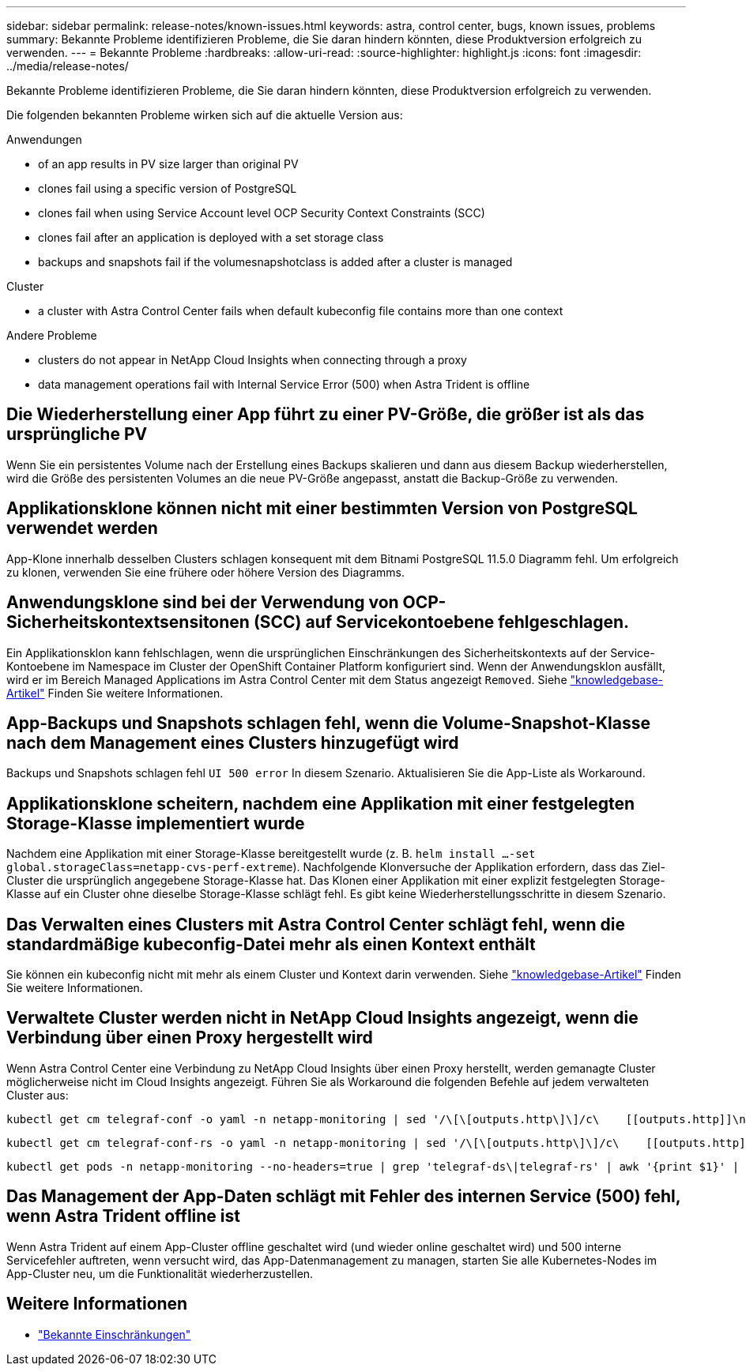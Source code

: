 ---
sidebar: sidebar 
permalink: release-notes/known-issues.html 
keywords: astra, control center, bugs, known issues, problems 
summary: Bekannte Probleme identifizieren Probleme, die Sie daran hindern könnten, diese Produktversion erfolgreich zu verwenden. 
---
= Bekannte Probleme
:hardbreaks:
:allow-uri-read: 
:source-highlighter: highlight.js
:icons: font
:imagesdir: ../media/release-notes/


[role="lead"]
Bekannte Probleme identifizieren Probleme, die Sie daran hindern könnten, diese Produktversion erfolgreich zu verwenden.

Die folgenden bekannten Probleme wirken sich auf die aktuelle Version aus:

.Anwendungen
*  of an app results in PV size larger than original PV
*  clones fail using a specific version of PostgreSQL
*  clones fail when using Service Account level OCP Security Context Constraints (SCC)
*  clones fail after an application is deployed with a set storage class
*  backups and snapshots fail if the volumesnapshotclass is added after a cluster is managed


.Cluster
*  a cluster with Astra Control Center fails when default kubeconfig file contains more than one context


.Andere Probleme
*  clusters do not appear in NetApp Cloud Insights when connecting through a proxy
*  data management operations fail with Internal Service Error (500) when Astra Trident is offline




== Die Wiederherstellung einer App führt zu einer PV-Größe, die größer ist als das ursprüngliche PV

Wenn Sie ein persistentes Volume nach der Erstellung eines Backups skalieren und dann aus diesem Backup wiederherstellen, wird die Größe des persistenten Volumes an die neue PV-Größe angepasst, anstatt die Backup-Größe zu verwenden.



== Applikationsklone können nicht mit einer bestimmten Version von PostgreSQL verwendet werden

App-Klone innerhalb desselben Clusters schlagen konsequent mit dem Bitnami PostgreSQL 11.5.0 Diagramm fehl. Um erfolgreich zu klonen, verwenden Sie eine frühere oder höhere Version des Diagramms.



== Anwendungsklone sind bei der Verwendung von OCP-Sicherheitskontextsensitonen (SCC) auf Servicekontoebene fehlgeschlagen.

Ein Applikationsklon kann fehlschlagen, wenn die ursprünglichen Einschränkungen des Sicherheitskontexts auf der Service-Kontoebene im Namespace im Cluster der OpenShift Container Platform konfiguriert sind. Wenn der Anwendungsklon ausfällt, wird er im Bereich Managed Applications im Astra Control Center mit dem Status angezeigt `Removed`. Siehe https://kb.netapp.com/Advice_and_Troubleshooting/Cloud_Services/Astra/Application_clone_is_failing_for_an_application_in_Astra_Control_Center["knowledgebase-Artikel"^] Finden Sie weitere Informationen.



== App-Backups und Snapshots schlagen fehl, wenn die Volume-Snapshot-Klasse nach dem Management eines Clusters hinzugefügt wird

Backups und Snapshots schlagen fehl `UI 500 error` In diesem Szenario. Aktualisieren Sie die App-Liste als Workaround.



== Applikationsklone scheitern, nachdem eine Applikation mit einer festgelegten Storage-Klasse implementiert wurde

Nachdem eine Applikation mit einer Storage-Klasse bereitgestellt wurde (z. B. `helm install ...-set global.storageClass=netapp-cvs-perf-extreme`). Nachfolgende Klonversuche der Applikation erfordern, dass das Ziel-Cluster die ursprünglich angegebene Storage-Klasse hat. Das Klonen einer Applikation mit einer explizit festgelegten Storage-Klasse auf ein Cluster ohne dieselbe Storage-Klasse schlägt fehl. Es gibt keine Wiederherstellungsschritte in diesem Szenario.



== Das Verwalten eines Clusters mit Astra Control Center schlägt fehl, wenn die standardmäßige kubeconfig-Datei mehr als einen Kontext enthält

Sie können ein kubeconfig nicht mit mehr als einem Cluster und Kontext darin verwenden. Siehe link:https://kb.netapp.com/Advice_and_Troubleshooting/Cloud_Services/Astra/Managing_cluster_with_Astra_Control_Center_may_fail_when_using_default_kubeconfig_file_contains_more_than_one_context["knowledgebase-Artikel"^] Finden Sie weitere Informationen.



== Verwaltete Cluster werden nicht in NetApp Cloud Insights angezeigt, wenn die Verbindung über einen Proxy hergestellt wird

Wenn Astra Control Center eine Verbindung zu NetApp Cloud Insights über einen Proxy herstellt, werden gemanagte Cluster möglicherweise nicht im Cloud Insights angezeigt. Führen Sie als Workaround die folgenden Befehle auf jedem verwalteten Cluster aus:

[source, console]
----
kubectl get cm telegraf-conf -o yaml -n netapp-monitoring | sed '/\[\[outputs.http\]\]/c\    [[outputs.http]]\n    use_system_proxy = true' | kubectl replace -f -
----
[source, console]
----
kubectl get cm telegraf-conf-rs -o yaml -n netapp-monitoring | sed '/\[\[outputs.http\]\]/c\    [[outputs.http]]\n    use_system_proxy = true' | kubectl replace -f -
----
[source, console]
----
kubectl get pods -n netapp-monitoring --no-headers=true | grep 'telegraf-ds\|telegraf-rs' | awk '{print $1}' | xargs kubectl delete -n netapp-monitoring pod
----


== Das Management der App-Daten schlägt mit Fehler des internen Service (500) fehl, wenn Astra Trident offline ist

Wenn Astra Trident auf einem App-Cluster offline geschaltet wird (und wieder online geschaltet wird) und 500 interne Servicefehler auftreten, wenn versucht wird, das App-Datenmanagement zu managen, starten Sie alle Kubernetes-Nodes im App-Cluster neu, um die Funktionalität wiederherzustellen.



== Weitere Informationen

* link:../release-notes/known-limitations.html["Bekannte Einschränkungen"]

